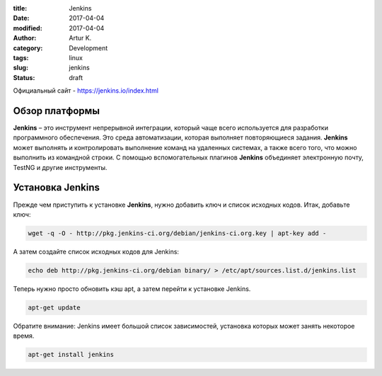 :title: Jenkins
:date: 2017-04-04
:modified: 2017-04-04
:author: Artur K.
:category: Development
:tags: linux
:slug: jenkins
:status: draft

Официальный сайт - https://jenkins.io/index.html

===================
**Обзор платформы**
===================

**Jenkins** – это инструмент непрерывной интеграции, который чаще всего используется
для разработки программного обеспечения. Это среда автоматизации, которая
выполняет повторяющиеся задания. **Jenkins** может выполнять и контролировать
выполнение команд на удаленных системах, а также всего того, что можно
выполнить из командной строки. С помощью вспомогательных плагинов **Jenkins**
объединяет электронную почту, TestNG и другие инструменты.

=====================
**Установка Jenkins**
=====================

Прежде чем приступить к установке **Jenkins**, нужно добавить ключ и список
исходных кодов. Итак, добавьте ключ:

.. code::

    wget -q -O - http://pkg.jenkins-ci.org/debian/jenkins-ci.org.key | apt-key add -

А затем создайте список исходных кодов для Jenkins:

.. code::

    echo deb http://pkg.jenkins-ci.org/debian binary/ > /etc/apt/sources.list.d/jenkins.list

Теперь нужно просто обновить кэш apt, а затем перейти к установке Jenkins.

.. code::

    apt-get update

Обратите внимание: Jenkins имеет большой список зависимостей, установка которых
может занять некоторое время.

.. code::

    apt-get install jenkins
